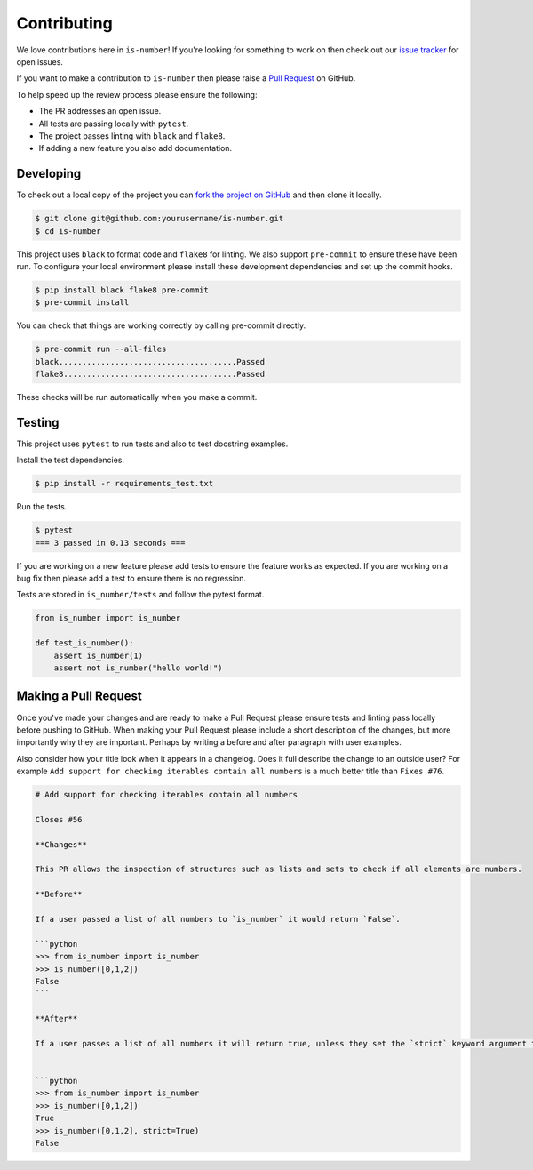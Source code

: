 Contributing
============

We love contributions here in ``is-number``! If you're looking for something to work on then check out our
`issue tracker <https://github.com/jacobtomlinson/is-number/issues>`_ for open issues.

If you want to make a contribution to ``is-number`` then please raise a
`Pull Request <https://github.com/jacobtomlinson/is-number/pulls>`_ on GitHub.

To help speed up the review process please ensure the following:

- The PR addresses an open issue.
- All tests are passing locally with ``pytest``.
- The project passes linting with ``black`` and ``flake8``.
- If adding a new feature you also add documentation.

Developing
----------

To check out a local copy of the project you can `fork the project on GitHub <https://github.com/jacobtomlinson/is-number/fork>`_
and then clone it locally.

.. code-block:: bash

   $ git clone git@github.com:yourusername/is-number.git
   $ cd is-number

This project uses ``black`` to format code and ``flake8`` for linting. We also support ``pre-commit`` to ensure
these have been run. To configure your local environment please install these development dependencies and set up
the commit hooks.

.. code-block:: bash

   $ pip install black flake8 pre-commit
   $ pre-commit install

You can check that things are working correctly by calling pre-commit directly.

.. code-block:: bash

   $ pre-commit run --all-files
   black......................................Passed
   flake8.....................................Passed

These checks will be run automatically when you make a commit.

Testing
-------

This project uses ``pytest`` to run tests and also to test docstring examples.

Install the test dependencies.

.. code-block:: bash

   $ pip install -r requirements_test.txt

Run the tests.

.. code-block:: bash

   $ pytest
   === 3 passed in 0.13 seconds ===

If you are working on a new feature please add tests to ensure the feature works as expected. If you are working on
a bug fix then please add a test to ensure there is no regression.

Tests are stored in ``is_number/tests`` and follow the pytest format.

.. code-block:: python

    from is_number import is_number

    def test_is_number():
        assert is_number(1)
        assert not is_number("hello world!")

Making a Pull Request
---------------------

Once you've made your changes and are ready to make a Pull Request please ensure tests and linting pass locally before pushing to GitHub.
When making your Pull Request please include a short description of the changes, but more importantly why they are important. Perhaps by
writing a before and after paragraph with user examples.

Also consider how your title look when it appears in a changelog. Does it full describe the change to an outside user? For example
``Add support for checking iterables contain all numbers`` is a much better title than ``Fixes #76``.

.. code-block:: markdown

    # Add support for checking iterables contain all numbers

    Closes #56

    **Changes**

    This PR allows the inspection of structures such as lists and sets to check if all elements are numbers.

    **Before**

    If a user passed a list of all numbers to `is_number` it would return `False`.

    ```python
    >>> from is_number import is_number
    >>> is_number([0,1,2])
    False
    ```

    **After**

    If a user passes a list of all numbers it will return true, unless they set the `strict` keyword argument to `True`.


    ```python
    >>> from is_number import is_number
    >>> is_number([0,1,2])
    True
    >>> is_number([0,1,2], strict=True)
    False
